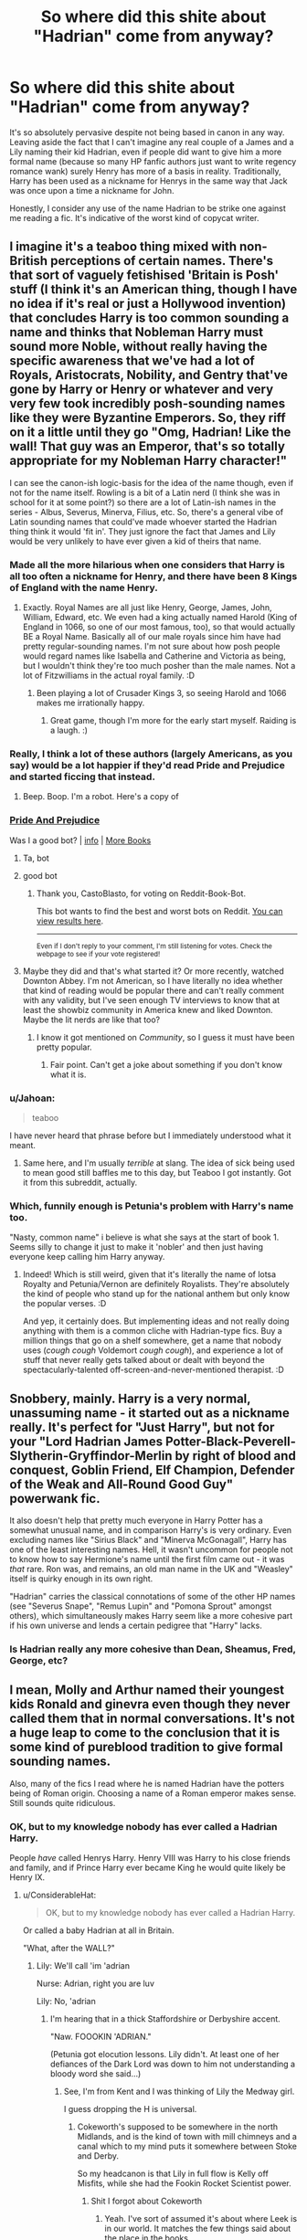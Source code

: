 #+TITLE: So where did this shite about "Hadrian" come from anyway?

* So where did this shite about "Hadrian" come from anyway?
:PROPERTIES:
:Author: Wireless-Wizard
:Score: 71
:DateUnix: 1601719638.0
:DateShort: 2020-Oct-03
:FlairText: Discussion
:END:
It's so absolutely pervasive despite not being based in canon in any way. Leaving aside the fact that I can't imagine any real couple of a James and a Lily naming their kid Hadrian, even if people did want to give him a more formal name (because so many HP fanfic authors just want to write regency romance wank) surely Henry has more of a basis in reality. Traditionally, Harry has been used as a nickname for Henrys in the same way that Jack was once upon a time a nickname for John.

Honestly, I consider any use of the name Hadrian to be strike one against me reading a fic. It's indicative of the worst kind of copycat writer.


** I imagine it's a teaboo thing mixed with non-British perceptions of certain names. There's that sort of vaguely fetishised 'Britain is Posh' stuff (I think it's an American thing, though I have no idea if it's real or just a Hollywood invention) that concludes Harry is too common sounding a name and thinks that Nobleman Harry must sound more Noble, without really having the specific awareness that we've had a lot of Royals, Aristocrats, Nobility, and Gentry that've gone by Harry or Henry or whatever and very very few took incredibly posh-sounding names like they were Byzantine Emperors. So, they riff on it a little until they go "Omg, Hadrian! Like the wall! That guy was an Emperor, that's so totally appropriate for my Nobleman Harry character!"

I can see the canon-ish logic-basis for the idea of the name though, even if not for the name itself. Rowling is a bit of a Latin nerd (I think she was in school for it at some point?) so there are a lot of Latin-ish names in the series - Albus, Severus, Minerva, Filius, etc. So, there's a general vibe of Latin sounding names that could've made whoever started the Hadrian thing think it would 'fit in'. They just ignore the fact that James and Lily would be very unlikely to have ever given a kid of theirs that name.
:PROPERTIES:
:Author: Avalon1632
:Score: 61
:DateUnix: 1601723159.0
:DateShort: 2020-Oct-03
:END:

*** Made all the more hilarious when one considers that Harry is all too often a nickname for Henry, and there have been 8 Kings of England with the name Henry.
:PROPERTIES:
:Author: Raesong
:Score: 37
:DateUnix: 1601725523.0
:DateShort: 2020-Oct-03
:END:

**** Exactly. Royal Names are all just like Henry, George, James, John, William, Edward, etc. We even had a king actually named Harold (King of England in 1066, so one of our most famous, too), so that would actually BE a Royal Name. Basically all of our male royals since him have had pretty regular-sounding names. I'm not sure about how posh people would regard names like Isabella and Catherine and Victoria as being, but I wouldn't think they're too much posher than the male names. Not a lot of Fitzwilliams in the actual royal family. :D
:PROPERTIES:
:Author: Avalon1632
:Score: 24
:DateUnix: 1601731806.0
:DateShort: 2020-Oct-03
:END:

***** Been playing a lot of Crusader Kings 3, so seeing Harold and 1066 makes me irrationally happy.
:PROPERTIES:
:Author: ModernDayWeeaboo
:Score: 6
:DateUnix: 1601763904.0
:DateShort: 2020-Oct-04
:END:

****** Great game, though I'm more for the early start myself. Raiding is a laugh. :)
:PROPERTIES:
:Author: Avalon1632
:Score: 1
:DateUnix: 1602058486.0
:DateShort: 2020-Oct-07
:END:


*** Really, I think a lot of these authors (largely Americans, as you say) would be a lot happier if they'd read Pride and Prejudice and started ficcing that instead.
:PROPERTIES:
:Author: Wireless-Wizard
:Score: 14
:DateUnix: 1601723381.0
:DateShort: 2020-Oct-03
:END:

**** Beep. Boop. I'm a robot. Here's a copy of

*** [[https://snewd.com/ebooks/pride-and-prejudice/][Pride And Prejudice]]
    :PROPERTIES:
    :CUSTOM_ID: pride-and-prejudice
    :END:
Was I a good bot? | [[https://www.reddit.com/user/Reddit-Book-Bot/][info]] | [[https://old.reddit.com/user/Reddit-Book-Bot/comments/i15x1d/full_list_of_books_and_commands/][More Books]]
:PROPERTIES:
:Author: Reddit-Book-Bot
:Score: 11
:DateUnix: 1601723394.0
:DateShort: 2020-Oct-03
:END:

***** Ta, bot
:PROPERTIES:
:Author: Wireless-Wizard
:Score: 5
:DateUnix: 1601723683.0
:DateShort: 2020-Oct-03
:END:


***** good bot
:PROPERTIES:
:Author: CastoBlasto
:Score: 5
:DateUnix: 1601745050.0
:DateShort: 2020-Oct-03
:END:

****** Thank you, CastoBlasto, for voting on Reddit-Book-Bot.

This bot wants to find the best and worst bots on Reddit. [[https://botrank.pastimes.eu/][You can view results here]].

--------------

^{Even if I don't reply to your comment, I'm still listening for votes. Check the webpage to see if your vote registered!}
:PROPERTIES:
:Author: B0tRank
:Score: 5
:DateUnix: 1601745064.0
:DateShort: 2020-Oct-03
:END:


**** Maybe they did and that's what started it? Or more recently, watched Downton Abbey. I'm not American, so I have literally no idea whether that kind of reading would be popular there and can't really comment with any validity, but I've seen enough TV interviews to know that at least the showbiz community in America knew and liked Downton. Maybe the lit nerds are like that too?
:PROPERTIES:
:Author: Avalon1632
:Score: 5
:DateUnix: 1601723783.0
:DateShort: 2020-Oct-03
:END:

***** I know it got mentioned on /Community/, so I guess it must have been pretty popular.
:PROPERTIES:
:Author: Wireless-Wizard
:Score: 2
:DateUnix: 1601723884.0
:DateShort: 2020-Oct-03
:END:

****** Fair point. Can't get a joke about something if you don't know what it is.
:PROPERTIES:
:Author: Avalon1632
:Score: 1
:DateUnix: 1601723963.0
:DateShort: 2020-Oct-03
:END:


*** u/Jahoan:
#+begin_quote
  teaboo
#+end_quote

I have never heard that phrase before but I immediately understood what it meant.
:PROPERTIES:
:Author: Jahoan
:Score: 6
:DateUnix: 1601772825.0
:DateShort: 2020-Oct-04
:END:

**** Same here, and I'm usually /terrible/ at slang. The idea of sick being used to mean good still baffles me to this day, but Teaboo I got instantly. Got it from this subreddit, actually.
:PROPERTIES:
:Author: Avalon1632
:Score: 2
:DateUnix: 1601793646.0
:DateShort: 2020-Oct-04
:END:


*** Which, funnily enough is Petunia's problem with Harry's name too.

"Nasty, common name" i believe is what she says at the start of book 1. Seems silly to change it just to make it 'nobler' and then just having everyone keep calling him Harry anyway.
:PROPERTIES:
:Author: DavianJWolfe
:Score: 2
:DateUnix: 1601746481.0
:DateShort: 2020-Oct-03
:END:

**** Indeed! Which is still weird, given that it's literally the name of lotsa Royalty and Petunia/Vernon are definitely Royalists. They're absolutely the kind of people who stand up for the national anthem but only know the popular verses. :D

And yep, it certainly does. But implementing ideas and not really doing anything with them is a common cliche with Hadrian-type fics. Buy a million things that go on a shelf somewhere, get a name that nobody uses (/cough cough/ Voldemort /cough cough/), and experience a lot of stuff that never really gets talked about or dealt with beyond the spectacularly-talented off-screen-and-never-mentioned therapist. :D
:PROPERTIES:
:Author: Avalon1632
:Score: 1
:DateUnix: 1602058436.0
:DateShort: 2020-Oct-07
:END:


** Snobbery, mainly. Harry is a very normal, unassuming name - it started out as a nickname really. It's perfect for "Just Harry", but not for your "Lord Hadrian James Potter-Black-Peverell-Slytherin-Gryffindor-Merlin by right of blood and conquest, Goblin Friend, Elf Champion, Defender of the Weak and All-Round Good Guy" powerwank fic.

It also doesn't help that pretty much everyone in Harry Potter has a somewhat unusual name, and in comparison Harry's is very ordinary. Even excluding names like "Sirius Black" and "Minerva McGonagall", Harry has one of the least interesting names. Hell, it wasn't uncommon for people not to know how to say Hermione's name until the first film came out - it was /that/ rare. Ron was, and remains, an old man name in the UK and "Weasley" itself is quirky enough in its own right.

"Hadrian" carries the classical connotations of some of the other HP names (see "Severus Snape", "Remus Lupin" and "Pomona Sprout" amongst others), which simultaneously makes Harry seem like a more cohesive part if his own universe and lends a certain pedigree that "Harry" lacks.
:PROPERTIES:
:Author: Shadow_Guide
:Score: 35
:DateUnix: 1601724870.0
:DateShort: 2020-Oct-03
:END:

*** Is Hadrian really any more cohesive than Dean, Sheamus, Fred, George, etc?
:PROPERTIES:
:Author: Wireless-Wizard
:Score: 13
:DateUnix: 1601725201.0
:DateShort: 2020-Oct-03
:END:


** I mean, Molly and Arthur named their youngest kids Ronald and ginevra even though they never called them that in normal conversations. It's not a huge leap to come to the conclusion that it is some kind of pureblood tradition to give formal sounding names.

Also, many of the fics I read where he is named Hadrian have the potters being of Roman origin. Choosing a name of a Roman emperor makes sense. Still sounds quite ridiculous.
:PROPERTIES:
:Author: FornhubForReal
:Score: 12
:DateUnix: 1601738852.0
:DateShort: 2020-Oct-03
:END:

*** OK, but to my knowledge nobody has ever called a Hadrian Harry.

People /have/ called Henrys Harry. Henry VIII was Harry to his close friends and family, and if Prince Harry ever became King he would quite likely be Henry IX.
:PROPERTIES:
:Author: Wireless-Wizard
:Score: 15
:DateUnix: 1601739003.0
:DateShort: 2020-Oct-03
:END:

**** u/ConsiderableHat:
#+begin_quote
  OK, but to my knowledge nobody has ever called a Hadrian Harry.
#+end_quote

Or called a baby Hadrian at all in Britain.

"What, after the WALL?"
:PROPERTIES:
:Author: ConsiderableHat
:Score: 15
:DateUnix: 1601748100.0
:DateShort: 2020-Oct-03
:END:

***** Lily: We'll call 'im 'adrian

Nurse: Adrian, right you are luv

Lily: No, 'adrian
:PROPERTIES:
:Author: Wireless-Wizard
:Score: 15
:DateUnix: 1601748413.0
:DateShort: 2020-Oct-03
:END:

****** I'm hearing that in a thick Staffordshire or Derbyshire accent.

"Naw. FOOOKIN 'ADRIAN."

(Petunia got elocution lessons. Lily didn't. At least one of her defiances of the Dark Lord was down to him not understanding a bloody word she said...)
:PROPERTIES:
:Author: ConsiderableHat
:Score: 18
:DateUnix: 1601749463.0
:DateShort: 2020-Oct-03
:END:

******* See, I'm from Kent and I was thinking of Lily the Medway girl.

I guess dropping the H is universal.
:PROPERTIES:
:Author: Wireless-Wizard
:Score: 7
:DateUnix: 1601749735.0
:DateShort: 2020-Oct-03
:END:

******** Cokeworth's supposed to be somewhere in the north Midlands, and is the kind of town with mill chimneys and a canal which to my mind puts it somewhere between Stoke and Derby.

So my headcanon is that Lily in full flow is Kelly off Misfits, while she had the Fookin Rocket Scientist power.
:PROPERTIES:
:Author: ConsiderableHat
:Score: 11
:DateUnix: 1601755489.0
:DateShort: 2020-Oct-03
:END:

********* Shit I forgot about Cokeworth
:PROPERTIES:
:Author: Wireless-Wizard
:Score: 6
:DateUnix: 1601755779.0
:DateShort: 2020-Oct-03
:END:

********** Yeah. I've sort of assumed it's about where Leek is in our world. It matches the few things said about the place in the books.
:PROPERTIES:
:Author: ConsiderableHat
:Score: 3
:DateUnix: 1601756233.0
:DateShort: 2020-Oct-03
:END:

*********** Can we assume Snape hates Maggie Thatcher? It seems like a reasonable extrapolation from canon.
:PROPERTIES:
:Author: Wireless-Wizard
:Score: 7
:DateUnix: 1601756316.0
:DateShort: 2020-Oct-03
:END:

************ He always struck me as the kind of obnoxious little shit who grew up in a council house and still voted Tory, tbh.
:PROPERTIES:
:Author: ConsiderableHat
:Score: 6
:DateUnix: 1601756910.0
:DateShort: 2020-Oct-03
:END:

************* Well, he did join the wizard National Front because a girl turned him down, so that's disturbingly plausible
:PROPERTIES:
:Author: Wireless-Wizard
:Score: 7
:DateUnix: 1601757104.0
:DateShort: 2020-Oct-04
:END:


**** Not in the original works, but that's what fanfiction does, right? Also, I don't like the name Henry, and in general, I am not a friend of changing Harry's name. But I can deal with it if it's really just this, a formal given name that is used at his birth, marriage, death and by McGonagall.
:PROPERTIES:
:Author: FornhubForReal
:Score: 2
:DateUnix: 1601739241.0
:DateShort: 2020-Oct-03
:END:

***** You misunderstand me.

I don't mean "Nobody in a Harry Potter book uses Harry as a nickname for someone named Hadrian"

I mean "Nobody in history has used Harry as a nickname for someone named Hadrian"

Like, I get that authors invent things, but if an author has a character named William and everyone calls William "Tony", I want a good reason why that's the case.
:PROPERTIES:
:Author: Wireless-Wizard
:Score: 17
:DateUnix: 1601739404.0
:DateShort: 2020-Oct-03
:END:

****** Ah, I didn't get that one before.

Well, Hadrian is also not really common as a name, so I have no idea, but it sounds like a sensible nickname.
:PROPERTIES:
:Author: FornhubForReal
:Score: 1
:DateUnix: 1601739641.0
:DateShort: 2020-Oct-03
:END:


** I always get shivers when fanfic gets to Gringotts because I am afraid of "Wow heir Hadrian Potter here are your five vaults"

This whole lords and ladies shit etc. destroys every fanfic.
:PROPERTIES:
:Author: Elven-King
:Score: 21
:DateUnix: 1601723728.0
:DateShort: 2020-Oct-03
:END:


** I think that the reason fans want to call Harry "Hadrian" is because they want to be edgy and make Harry into an rich, arrogant Pureblood.
:PROPERTIES:
:Author: Independent_Ad_7204
:Score: 7
:DateUnix: 1601741318.0
:DateShort: 2020-Oct-03
:END:

*** I firmly believe that everyone who writes those fics, and "pureblood culture" in general, is a closet white supremacist.
:PROPERTIES:
:Author: Wireless-Wizard
:Score: 6
:DateUnix: 1601741438.0
:DateShort: 2020-Oct-03
:END:

**** Dude, ice cold take. There are tons of reasons someone could be into that. From simple power fantasies (wouldn't it be awesome to be super rich and fancy) to an actual interest in what wizarding culture would look like (the years of history and tradition developed separate from muggle culture. ) I know the books are written as "hurr durr slytherins and purebloods bad" but if examined with some nuance, one might actually conclude that the small isolated wizarding culture is the minority, despite the fact that they hold all the power. People trying to destroy wizarding traditions and make the world more muggle are the colonizers here. I personally think a lot of the problems would be solved with a wizarding primary school for the muggleborn. At least then the problem wouldn't be that they weren't familiar with wizarding society. Then the people trying to keep power within the old families would just be acting out of greed, not out of an attempt to preserve the culture. I personally love the pureblood Harry fics and im as black as they come. I daresay im not a closet white supremacist or anything of the sort.
:PROPERTIES:
:Author: CoolestBoyCorin
:Score: 11
:DateUnix: 1601769211.0
:DateShort: 2020-Oct-04
:END:


**** Same here.
:PROPERTIES:
:Author: Independent_Ad_7204
:Score: 4
:DateUnix: 1601769078.0
:DateShort: 2020-Oct-04
:END:


**** Needs more upvotes
:PROPERTIES:
:Author: vandelt
:Score: 3
:DateUnix: 1601748021.0
:DateShort: 2020-Oct-03
:END:


** Lmao I like all this discussion (and some bashing) about Harry being called Hadrian, and how it's supposed to make him sound noble, etc. But if I ever wrote a fanfic I would probably call him Hadrian just because I like the name, not for some convoluted reasons. 😂
:PROPERTIES:
:Author: Leafyeyes417
:Score: 7
:DateUnix: 1601759087.0
:DateShort: 2020-Oct-04
:END:


** I was going to say it could be because Harry is the diminutive for Hadrian, but I would have been utterly wrong. So I have no clue. Maybe because Hadrian sounds close to Harry but more traditional ?
:PROPERTIES:
:Author: Auctor62
:Score: 5
:DateUnix: 1601721136.0
:DateShort: 2020-Oct-03
:END:

*** The most famous Hadrian is the Roman emperor ('im wot built that wall) so it might be people trying to lend an air of classical grandeur to their boy wizards.
:PROPERTIES:
:Author: Wireless-Wizard
:Score: 4
:DateUnix: 1601721994.0
:DateShort: 2020-Oct-03
:END:


** Probably because it sounds more 'magical' like Draco or Severus as opposed to some of the more down to earth names.
:PROPERTIES:
:Author: 360Saturn
:Score: 3
:DateUnix: 1601774180.0
:DateShort: 2020-Oct-04
:END:


** My Harry is cooler than your Harry, he even got a cooler name. And "Harry" kinda look like "Hadrian" (they both start with the same letters), so Harry can be a nickname of Hadrian right? Right?
:PROPERTIES:
:Author: PlusMortgage
:Score: 4
:DateUnix: 1601740977.0
:DateShort: 2020-Oct-03
:END:


** We're fine with Xenophilious but draw the line at Hadrian for being unimaginable as a name?
:PROPERTIES:
:Author: lulushcaanteater
:Score: 4
:DateUnix: 1601759098.0
:DateShort: 2020-Oct-04
:END:

*** If Luna's dad was canonically called Xavier, I would complain if fanfics called him Xenophilius.
:PROPERTIES:
:Author: Wireless-Wizard
:Score: 5
:DateUnix: 1601759545.0
:DateShort: 2020-Oct-04
:END:


** Eh, partially it comes from the Roman emperor that was said to be quite a strategist, academic and fighter (not sure about the history, but he is the reason for the Hadrian's Wall having its name). Partially because despite the actual culture and history of Britain Hadrian just plainly sounds posher than Henry.

By itself it is mostly just a minor detail and don't reflect too much on the story's quality - linkffn(The Arcanist: Unspeakable Mysteries) does it and the quality is top notch - the real problem is that frequently it is used in conjunction with the Indy!Harry trope and the LordWTF!Harry trope which by themselves also frequently bring along manipulative(/cough/stupid/cough/)!Dumbledore, overly helpful goblins, bashing!feasts...in the end the story's quality is generally quite low and many associate it with Harry having other name as a warning about the tropes the story is going to overuse badly.
:PROPERTIES:
:Author: JOKERRule
:Score: 4
:DateUnix: 1601741321.0
:DateShort: 2020-Oct-03
:END:

*** [[https://www.fanfiction.net/s/13438181/1/][*/The Arcanist: Unspeakable Mysteries/*]] by [[https://www.fanfiction.net/u/1935467/Mr-Omega573][/Mr.Omega573/]]

#+begin_quote
  The largest threat to the Statute of Secrecy was not the wizards being found, it was the beings that went bump in the night that would drive you mad at a glance, the demons, the things that you can never unknow. So the Ministry made it all Unspeakable. Magic is Might. WBWL, Mentor!Albus, Master of Death, Gods, Demons, & the TWT in a way you have never seen. Alterate Universe.
#+end_quote

^{/Site/:} ^{fanfiction.net} ^{*|*} ^{/Category/:} ^{Harry} ^{Potter} ^{*|*} ^{/Rated/:} ^{Fiction} ^{M} ^{*|*} ^{/Chapters/:} ^{15} ^{*|*} ^{/Words/:} ^{143,381} ^{*|*} ^{/Reviews/:} ^{406} ^{*|*} ^{/Favs/:} ^{1,279} ^{*|*} ^{/Follows/:} ^{1,512} ^{*|*} ^{/Updated/:} ^{8/10} ^{*|*} ^{/Published/:} ^{11/23/2019} ^{*|*} ^{/id/:} ^{13438181} ^{*|*} ^{/Language/:} ^{English} ^{*|*} ^{/Genre/:} ^{Adventure/Fantasy} ^{*|*} ^{/Characters/:} ^{Harry} ^{P.,} ^{Albus} ^{D.,} ^{OC,} ^{Daphne} ^{G.} ^{*|*} ^{/Download/:} ^{[[http://www.ff2ebook.com/old/ffn-bot/index.php?id=13438181&source=ff&filetype=epub][EPUB]]} ^{or} ^{[[http://www.ff2ebook.com/old/ffn-bot/index.php?id=13438181&source=ff&filetype=mobi][MOBI]]}

--------------

*FanfictionBot*^{2.0.0-beta} | [[https://github.com/FanfictionBot/reddit-ffn-bot/wiki/Usage][Usage]] | [[https://www.reddit.com/message/compose?to=tusing][Contact]]
:PROPERTIES:
:Author: FanfictionBot
:Score: 1
:DateUnix: 1601741348.0
:DateShort: 2020-Oct-03
:END:


** Harry is ur cranky neighbour that mows his lawn at 5 am to piss everyone off. Harrison is ok but, Hadrian is like a fantasy hero from a video game or something.
:PROPERTIES:
:Author: hecata678
:Score: 2
:DateUnix: 1601773378.0
:DateShort: 2020-Oct-04
:END:


** Yeah, seeing Hadrian in a fic is a sign that really crappy things are to come. Hardwin too, even though that one at least makes more sense (there actually was a Hardwin Potter).

​

As a tangent remark, if I lived in a society where names like Arcturus, Cygnus, Albus, Percival, and such were commonplace, I would be absolutely pissed off if my name was just 'Harry'.
:PROPERTIES:
:Author: OrionG1526
:Score: 2
:DateUnix: 1601815393.0
:DateShort: 2020-Oct-04
:END:


** Idk but it is a stupid name and my tolerance for putting up with even minor things I don't like in stories is non existent so at the first sign of 'Hadrian' I'm gone.
:PROPERTIES:
:Author: Demandred3000
:Score: 1
:DateUnix: 1601787141.0
:DateShort: 2020-Oct-04
:END:


** Whenever I see Hadrian used I say to myself, if I don't see indications that the Roman empire is still in existence on the continent in another three or so chapters this author is dead to me. Not enough use of Rome in fantasy fiction wether western or eastern.
:PROPERTIES:
:Author: Ashrakan
:Score: 1
:DateUnix: 1601902532.0
:DateShort: 2020-Oct-05
:END:

*** Really, magical geography being different to muggle geography should get more use in general.

I believe that at one point Neville refers to Abyssinia in the present tense, which implies that apart from any country directly referred to, the magical map of the world could be very different to our own.
:PROPERTIES:
:Author: Wireless-Wizard
:Score: 3
:DateUnix: 1601906532.0
:DateShort: 2020-Oct-05
:END:
